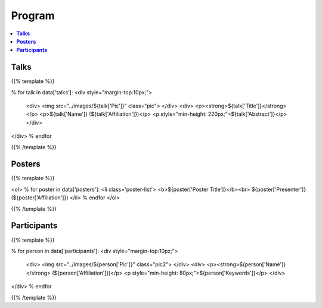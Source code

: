 .. title: Program
.. slug: program
.. date: 2018-10-29 18:03:28 UTC+09:00
.. tags: 
.. category: 
.. link: 
.. description: 
.. type: text
.. hidetitle: true
.. hasmath: true


.. raw:: html

    <link src="assets/css/custom.css">
    <script src='https://cdnjs.cloudflare.com/ajax/libs/mathjax/2.7.5/MathJax.js?config=TeX-MML-AM_CHTML' async></script>


============
**Program**
============


.. contents::  :local:

-----------
**Talks**
-----------


{{% template %}}

% for talk in data['talks']:
<div style="margin-top:10px;">
    <div>
    <img src="../images/${talk['Pic']}" class="pic">
    </div>
    <div>
    <p><strong>${talk['Title']}</strong></p>
    <p>${talk['Name']} (${talk['Affiliation']})</p>
    <p style="min-height: 220px;">${talk['Abstract']}</p>
    </div>
</div>
% endfor

{{% /template %}}



--------------
**Posters**
--------------

{{% template %}}

<ol>
% for poster in data['posters']:
<li class='poster-list'>
<b>${poster['Poster Title']}</b><br>
${poster['Presenter']} (${poster['Affiliation']})
</li>
% endfor
</ol>

{{% /template %}}


------------------
**Participants**
------------------

{{% template %}}

% for person in data['participants']:
<div style="margin-top:10px;">
    <div>
    <img src="../images/${person['Pic']}" class="pic2">
    </div>
    <div>
    <p><strong>${person['Name']}</strong> (${person['Affiliation']})</p>
    <p style="min-height: 80px;">${person['Keywords']}</p>
    </div>
</div>
% endfor

{{% /template %}}